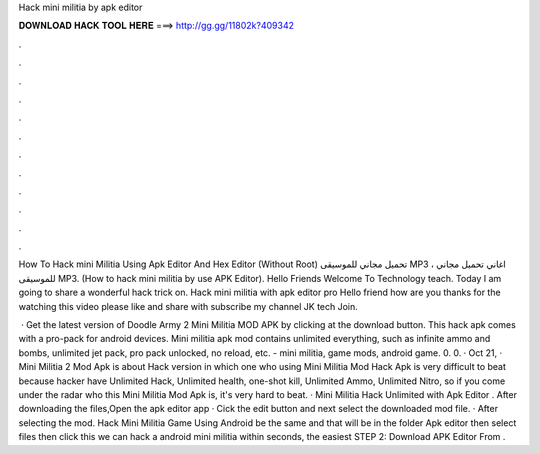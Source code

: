 Hack mini militia by apk editor



𝐃𝐎𝐖𝐍𝐋𝐎𝐀𝐃 𝐇𝐀𝐂𝐊 𝐓𝐎𝐎𝐋 𝐇𝐄𝐑𝐄 ===> http://gg.gg/11802k?409342



.



.



.



.



.



.



.



.



.



.



.



.

How To Hack mini Militia Using Apk Editor And Hex Editor (Without Root) تحميل مجاني للموسيقى MP3 ، اغاني تحميل مجاني للموسيقى MP3. (How to hack mini militia by use APK Editor). Hello Friends Welcome To Technology teach. Today I am going to share a wonderful hack trick on. Hack mini militia with apk editor pro Hello friend how are you thanks for the watching this video please like and share with subscribe my channel JK tech Join.

 · Get the latest version of Doodle Army 2 Mini Militia MOD APK by clicking at the download button. This hack apk comes with a pro-pack for android devices. Mini militia apk mod contains unlimited everything, such as infinite ammo and bombs, unlimited jet pack, pro pack unlocked, no reload, etc. - mini militia, game mods, android game. 0. 0. · Oct 21, · Mini Militia 2 Mod Apk is about Hack version in which one who using Mini Militia Mod Hack Apk is very difficult to beat because hacker have Unlimited Hack, Unlimited health, one-shot kill, Unlimited Ammo, Unlimited Nitro, so if you come under the radar who this Mini Militia Mod Apk is, it's very hard to beat. · Mini Militia Hack Unlimited with Apk Editor . After downloading the files,Open the apk editor app · Cick the edit button and next select the downloaded mod file. · After selecting the mod. Hack Mini Militia Game Using Android be the same and that will be in the folder Apk editor then select files then click  this we can hack a android mini militia within seconds, the easiest STEP 2: Download APK Editor From .
